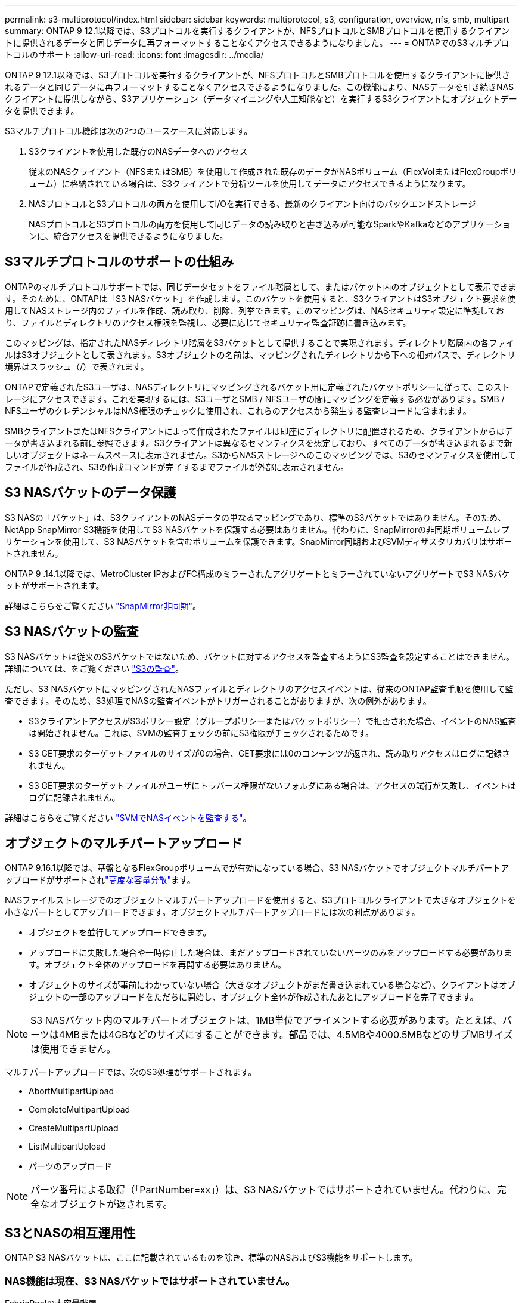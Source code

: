 ---
permalink: s3-multiprotocol/index.html 
sidebar: sidebar 
keywords: multiprotocol, s3, configuration, overview, nfs, smb, multipart 
summary: ONTAP 9 12.1以降では、S3プロトコルを実行するクライアントが、NFSプロトコルとSMBプロトコルを使用するクライアントに提供されるデータと同じデータに再フォーマットすることなくアクセスできるようになりました。 
---
= ONTAPでのS3マルチプロトコルのサポート
:allow-uri-read: 
:icons: font
:imagesdir: ../media/


[role="lead"]
ONTAP 9 12.1以降では、S3プロトコルを実行するクライアントが、NFSプロトコルとSMBプロトコルを使用するクライアントに提供されるデータと同じデータに再フォーマットすることなくアクセスできるようになりました。この機能により、NASデータを引き続きNASクライアントに提供しながら、S3アプリケーション（データマイニングや人工知能など）を実行するS3クライアントにオブジェクトデータを提供できます。

S3マルチプロトコル機能は次の2つのユースケースに対応します。

. S3クライアントを使用した既存のNASデータへのアクセス
+
従来のNASクライアント（NFSまたはSMB）を使用して作成された既存のデータがNASボリューム（FlexVolまたはFlexGroupボリューム）に格納されている場合は、S3クライアントで分析ツールを使用してデータにアクセスできるようになります。

. NASプロトコルとS3プロトコルの両方を使用してI/Oを実行できる、最新のクライアント向けのバックエンドストレージ
+
NASプロトコルとS3プロトコルの両方を使用して同じデータの読み取りと書き込みが可能なSparkやKafkaなどのアプリケーションに、統合アクセスを提供できるようになりました。





== S3マルチプロトコルのサポートの仕組み

ONTAPのマルチプロトコルサポートでは、同じデータセットをファイル階層として、またはバケット内のオブジェクトとして表示できます。そのために、ONTAPは「S3 NASバケット」を作成します。このバケットを使用すると、S3クライアントはS3オブジェクト要求を使用してNASストレージ内のファイルを作成、読み取り、削除、列挙できます。このマッピングは、NASセキュリティ設定に準拠しており、ファイルとディレクトリのアクセス権限を監視し、必要に応じてセキュリティ監査証跡に書き込みます。

このマッピングは、指定されたNASディレクトリ階層をS3バケットとして提供することで実現されます。ディレクトリ階層内の各ファイルはS3オブジェクトとして表されます。S3オブジェクトの名前は、マッピングされたディレクトリから下への相対パスで、ディレクトリ境界はスラッシュ（/）で表されます。

ONTAPで定義されたS3ユーザは、NASディレクトリにマッピングされるバケット用に定義されたバケットポリシーに従って、このストレージにアクセスできます。これを実現するには、S3ユーザとSMB / NFSユーザの間にマッピングを定義する必要があります。SMB / NFSユーザのクレデンシャルはNAS権限のチェックに使用され、これらのアクセスから発生する監査レコードに含まれます。

SMBクライアントまたはNFSクライアントによって作成されたファイルは即座にディレクトリに配置されるため、クライアントからはデータが書き込まれる前に参照できます。S3クライアントは異なるセマンティクスを想定しており、すべてのデータが書き込まれるまで新しいオブジェクトはネームスペースに表示されません。S3からNASストレージへのこのマッピングでは、S3のセマンティクスを使用してファイルが作成され、S3の作成コマンドが完了するまでファイルが外部に表示されません。



== S3 NASバケットのデータ保護

S3 NASの「バケット」は、S3クライアントのNASデータの単なるマッピングであり、標準のS3バケットではありません。そのため、NetApp SnapMirror S3機能を使用してS3 NASバケットを保護する必要はありません。代わりに、SnapMirrorの非同期ボリュームレプリケーションを使用して、S3 NASバケットを含むボリュームを保護できます。SnapMirror同期およびSVMディザスタリカバリはサポートされません。

ONTAP 9 .14.1以降では、MetroCluster IPおよびFC構成のミラーされたアグリゲートとミラーされていないアグリゲートでS3 NASバケットがサポートされます。

詳細はこちらをご覧ください link:../data-protection/snapmirror-disaster-recovery-concept.html#data-protection-relationships["SnapMirror非同期"]。



== S3 NASバケットの監査

S3 NASバケットは従来のS3バケットではないため、バケットに対するアクセスを監査するようにS3監査を設定することはできません。詳細については、をご覧ください link:../s3-audit/index.html["S3の監査"]。

ただし、S3 NASバケットにマッピングされたNASファイルとディレクトリのアクセスイベントは、従来のONTAP監査手順を使用して監査できます。そのため、S3処理でNASの監査イベントがトリガーされることがありますが、次の例外があります。

* S3クライアントアクセスがS3ポリシー設定（グループポリシーまたはバケットポリシー）で拒否された場合、イベントのNAS監査は開始されません。これは、SVMの監査チェックの前にS3権限がチェックされるためです。
* S3 GET要求のターゲットファイルのサイズが0の場合、GET要求には0のコンテンツが返され、読み取りアクセスはログに記録されません。
* S3 GET要求のターゲットファイルがユーザにトラバース権限がないフォルダにある場合は、アクセスの試行が失敗し、イベントはログに記録されません。


詳細はこちらをご覧ください link:../nas-audit/index.html["SVMでNASイベントを監査する"]。



== オブジェクトのマルチパートアップロード

ONTAP 9.16.1以降では、基盤となるFlexGroupボリュームでが有効になっている場合、S3 NASバケットでオブジェクトマルチパートアップロードがサポートされlink:../flexgroup/enable-adv-capacity-flexgroup-task.html["高度な容量分散"]ます。

NASファイルストレージでのオブジェクトマルチパートアップロードを使用すると、S3プロトコルクライアントで大きなオブジェクトを小さなパートとしてアップロードできます。オブジェクトマルチパートアップロードには次の利点があります。

* オブジェクトを並行してアップロードできます。
* アップロードに失敗した場合や一時停止した場合は、まだアップロードされていないパーツのみをアップロードする必要があります。オブジェクト全体のアップロードを再開する必要はありません。
* オブジェクトのサイズが事前にわかっていない場合（大きなオブジェクトがまだ書き込まれている場合など）、クライアントはオブジェクトの一部のアップロードをただちに開始し、オブジェクト全体が作成されたあとにアップロードを完了できます。



NOTE: S3 NASバケット内のマルチパートオブジェクトは、1MB単位でアライメントする必要があります。たとえば、パーツは4MBまたは4GBなどのサイズにすることができます。部品では、4.5MBや4000.5MBなどのサブMBサイズは使用できません。

マルチパートアップロードでは、次のS3処理がサポートされます。

* AbortMultipartUpload
* CompleteMultipartUpload
* CreateMultipartUpload
* ListMultipartUpload
* パーツのアップロード



NOTE: パーツ番号による取得（「PartNumber=xx」）は、S3 NASバケットではサポートされていません。代わりに、完全なオブジェクトが返されます。



== S3とNASの相互運用性

ONTAP S3 NASバケットは、ここに記載されているものを除き、標準のNASおよびS3機能をサポートします。



=== NAS機能は現在、S3 NASバケットではサポートされていません。

FabricPoolの大容量階層:: S3 NASバケットをFabricPoolの大容量階層として設定することはできません。




=== S3の操作と機能は、現時点ではS3 NASバケットでサポートされていません。

アクション::
+
--
* ByPassGovernanceRetention
* CopyObject
* DeleteBucketLifecycleConfiguration
* GetBucketLifecycleConfiguration
* GetBucketObjectLockConfiguration
* GetBucketVersioning
* GetObjectRetention
* ListBucketVersioning
* ListObjectVersions
* PutBucketLifecycleConfiguration
* PutBucketVersioning
* PutObjectLockConfiguration
* PutObjectRetention


--



NOTE: 具体的には、S3 NASバケットでS3を使用する場合、これらのS3処理はサポートされません。ネイティブのS3バケットを使用している場合、次の処理が行われます。link:../s3-config/ontap-s3-supported-actions-reference.html["ノーマルとしてサポート"]

AWSユーザメタデータ::
+
--
* ONTAP 9.15.1以前では、S3ユーザメタデータの一部として受信されたキーと値のペアは、オブジェクトデータと一緒にディスクに格納されません。
* ONTAP 9.15.1以前では、プレフィックスが「x-amz-meta」の要求ヘッダーは無視されます。


--
AWSタグ::
+
--
* ONTAP 9.15.1以前のPUT object要求とマルチパートの開始要求では、プレフィックスが「x-amz-tagging」のヘッダーは無視されます。
* ONTAP 9.15.1以前では、既存のファイルのタグの更新要求（PUT、GET、およびDelete要求に？tagging query-stringを指定）がエラーで拒否されます。


--
バージョン管理:: バケットのマッピング設定でバージョン管理を指定することはできません。
+
--
* null以外のバージョン指定（versionId=xyz query-string）を含む要求は、エラー応答を受信します。
* バケットのバージョン管理状態を変更する要求が拒否され、エラーが発生します。


--

